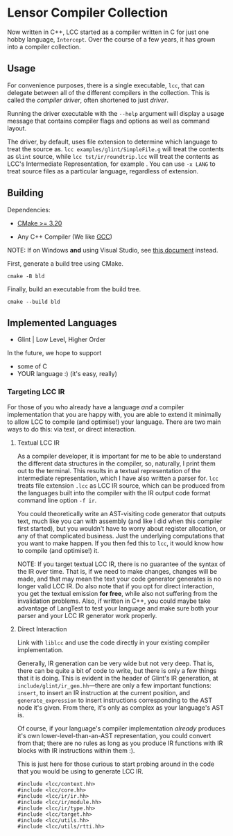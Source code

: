 #+created: <2022-08-01 Mon>

* Lensor Compiler Collection

Now written in C++, LCC started as a compiler written in C for just one hobby language, ~Intercept~. Over the course of a few years, it has grown into a compiler collection.

** Usage

For convenience purposes, there is a single executable, ~lcc~, that can delegate between all of the different compilers in the collection. This is called the /compiler driver/, often shortened to just /driver/.

Running the driver executable with the =--help= argument will display a usage message that contains compiler flags and options as well as command layout.

The driver, by default, uses file extension to determine which language to treat the source as. ~lcc examples/glint/SimpleFile.g~ will treat the contents as ~Glint~ source, while ~lcc tst/ir/roundtrip.lcc~ will treat the contents as LCC's Intermediate Representation, for example . You can use ~-x LANG~ to treat source files as a particular language, regardless of extension.

** Building

Dependencies:

- [[https://cmake.org/][CMake >= 3.20]]

- Any C++ Compiler (We like [[https://gcc.gnu.org/][GCC]])

NOTE: If on Windows *and* using Visual Studio, see [[file:docs/VISUAL_STUDIO.org][this document]] instead.

First, generate a build tree using CMake.
#+begin_src shell
  cmake -B bld
#+end_src

Finally, build an executable from the build tree.
#+begin_src shell
  cmake --build bld
#+end_src

** Implemented Languages

- Glint | Low Level, Higher Order

In the future, we hope to support

- some of C
- YOUR language :) (it's easy, really)

*** Targeting LCC IR

For those of you who already have a language /and/ a compiler implementation that you are happy with, you are able to extend it minimally to allow LCC to compile (and optimise!) your language. There are two main ways to do this: via text, or direct interaction.

**** Textual LCC IR

As a compiler developer, it is important for me to be able to understand the different data structures in the compiler, so, naturally, I print them out to the terminal. This results in a textual representation of the intermediate representation, which I have also written a parser for. =lcc= treats file extension =.lcc= as LCC IR source, which can be produced from the languages built into the compiler with the IR output code format command line option =-f ir=.

You could theoretically write an AST-visiting code generator that outputs text, much like you can with assembly (and like I did when this compiler first started), but you wouldn't have to worry about register allocation, or any of that complicated business. Just the underlying computations that you want to make happen. If you then fed this to =lcc=, it would know how to compile (and optimise!) it.

NOTE: If you target textual LCC IR, there is no guarantee of the syntax of the IR over time. That is, if we need to make changes, changes will be made, and that may mean the text your code generator generates is no longer valid LCC IR. Do also note that if you opt for direct interaction, you get the textual emission *for free*, while also not suffering from the invalidation problems. Also, if written in C++, you could maybe take advantage of LangTest to test your language and make sure both your parser and your LCC IR generator work properly.

**** Direct Interaction

Link with =liblcc= and use the code directly in your existing compiler implementation.

Generally, IR generation can be very wide but not very deep. That is, there can be quite a bit of code to write, but there is only a few things that it is doing. This is evident in the header of Glint's IR generation, at =include/glint/ir_gen.hh=---there are only a few important functions: =insert=, to insert an IR instruction at the current position, and =generate_expression= to insert instructions corresponding to the AST node it's given. From there, it's only as complex as your language's AST is.

Of course, if your language's compiler implementation /already/ produces it's own lower-level-than-an-AST representation, you could convert from that; there are no rules as long as you produce IR functions with IR blocks with IR instructions within them :).

This is just here for those curious to start probing around in the code that you would be using to generate LCC IR.
#+begin_example
#include <lcc/context.hh>
#include <lcc/core.hh>
#include <lcc/ir/ir.hh>
#include <lcc/ir/module.hh>
#include <lcc/ir/type.hh>
#include <lcc/target.hh>
#include <lcc/utils.hh>
#include <lcc/utils/rtti.hh>
#+end_example
